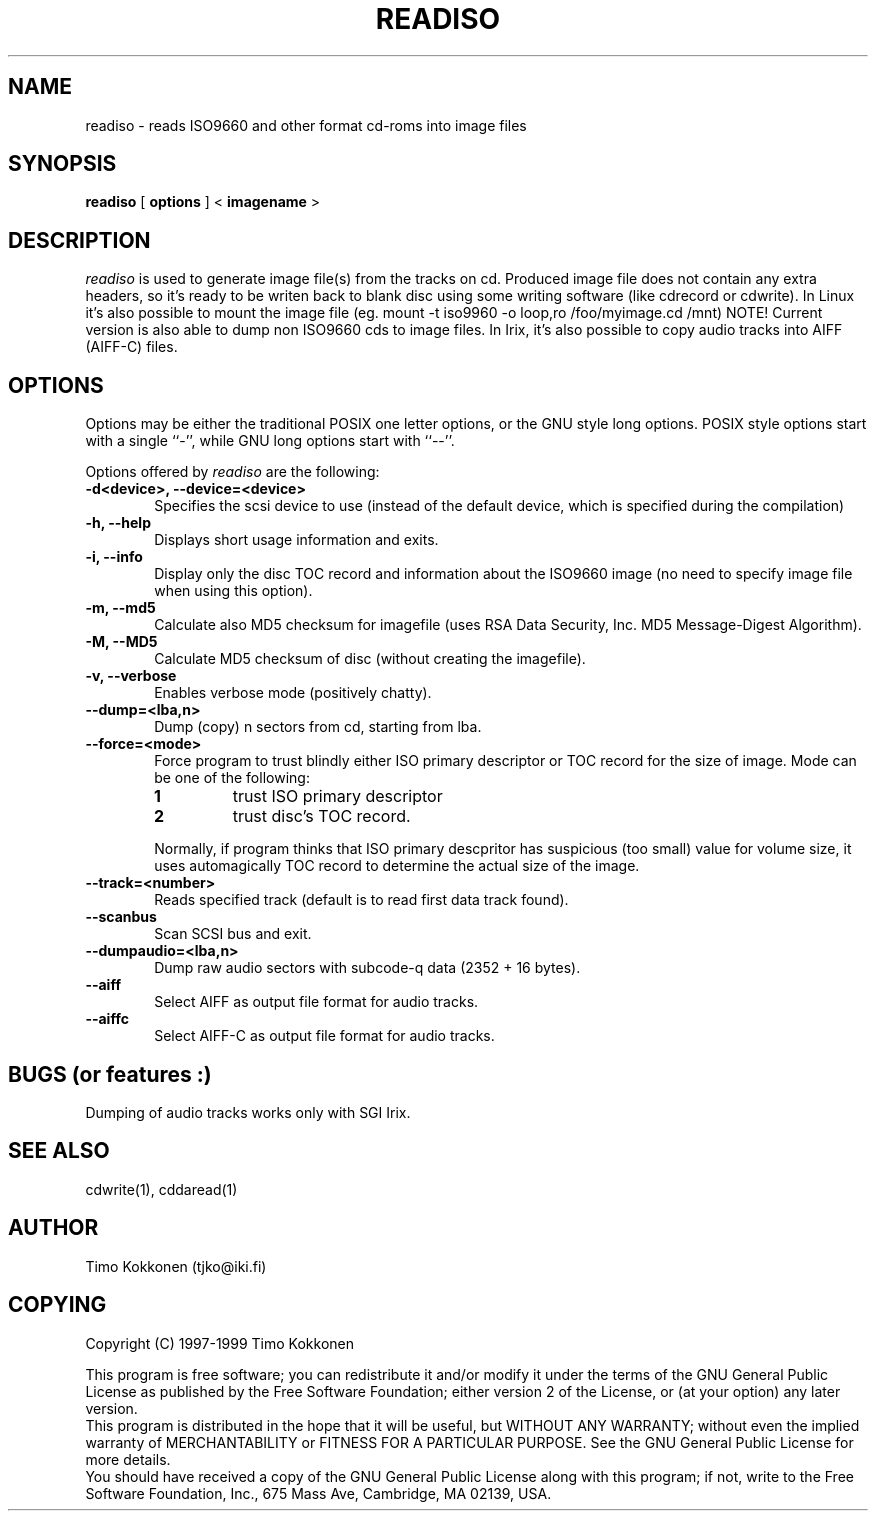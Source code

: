 .TH READISO 1 "24 Jul 1998" 
.UC 4 
.SH NAME 
readiso \- reads
ISO9660 and other format cd-roms into image files

.SH SYNOPSIS 
.B readiso
[ 
.B options 
] < 
.B imagename
> 

.SH DESCRIPTION 
.I readiso
is used to generate image file(s) from the tracks on cd. Produced image
file does not contain any extra headers, so it's ready to be writen
back to blank disc using some writing software (like cdrecord or cdwrite). 
In Linux
it's also possible to mount the image file 
(eg. mount -t iso9960 -o loop,ro /foo/myimage.cd /mnt)
NOTE! Current version is also able to dump non ISO9660 cds to image files.
In Irix, it's also possible to copy audio tracks into AIFF (AIFF-C) files.

.SH OPTIONS
.PP
Options may be either the traditional POSIX one letter options, or the
GNU style long options.  POSIX style options start with a single
``\-'', while GNU long options start with ``\-\^\-''.

Options offered by
.I readiso
are the following:
.TP 0.6i
.B -d<device>, --device=<device>
Specifies the scsi device to use (instead of the default device,
which is specified during the compilation) 
.TP 0.6i
.B -h, --help
Displays short usage information and exits.
.TP 0.6i
.B -i, --info
Display only the disc TOC record and information about the ISO9660 image
(no need to specify image file when using this option).
.TP 0.6i
.B -m, --md5
Calculate also MD5 checksum for imagefile (uses RSA Data Security, Inc. 
MD5 Message-Digest Algorithm).
.TP 0.6i
.B -M, --MD5 
Calculate MD5 checksum of disc (without creating the imagefile).
.TP 0.6i
.B -v, --verbose
Enables verbose mode (positively chatty).
.TP 0.6i
.B --dump=<lba,n>
Dump (copy) n sectors from cd, starting from lba.
.TP 0.6i
.B --force=<mode>
Force program to trust blindly either ISO primary descriptor or
TOC record for the size of image.
Mode can be one of the following:
.RS
.TP
.B 1
trust ISO primary descriptor 
.TP
.B 2
trust disc's TOC record.
.PP 
Normally, if program thinks that ISO primary descpritor has suspicious
(too small) value for volume size, it uses automagically TOC record
to determine the actual size of the image.
.RE
.TP 0.6i
.B --track=<number>
Reads specified track (default is to read first data track found).
.TP 0.6i
.B --scanbus
Scan SCSI bus and exit.
.TP 0.6i
.B --dumpaudio=<lba,n>
Dump raw audio sectors with subcode-q data (2352 + 16 bytes).
.TP 0.6i
.B --aiff
Select AIFF as output file format for audio tracks.
.TP 0.6i
.B --aiffc
Select AIFF-C as output file format for audio tracks.

.SH BUGS (or features :)
Dumping of audio tracks works only with SGI Irix.

.SH "SEE ALSO" 
cdwrite(1), cddaread(1)

.SH AUTHOR
Timo Kokkonen (tjko@iki.fi)

.SH COPYING
Copyright (C) 1997-1999  Timo Kokkonen

This program is free software; you can redistribute it and/or modify
it under the terms of the GNU General Public License as published by
the Free Software Foundation; either version 2 of the License, or
(at your option) any later version.
 This program is distributed in the hope that it will be useful,
but WITHOUT ANY WARRANTY; without even the implied warranty of
MERCHANTABILITY or FITNESS FOR A PARTICULAR PURPOSE.  See the
GNU General Public License for more details.
 You should have received a copy of the GNU General Public License
along with this program; if not, write to the Free Software
Foundation, Inc., 675 Mass Ave, Cambridge, MA 02139, USA.



